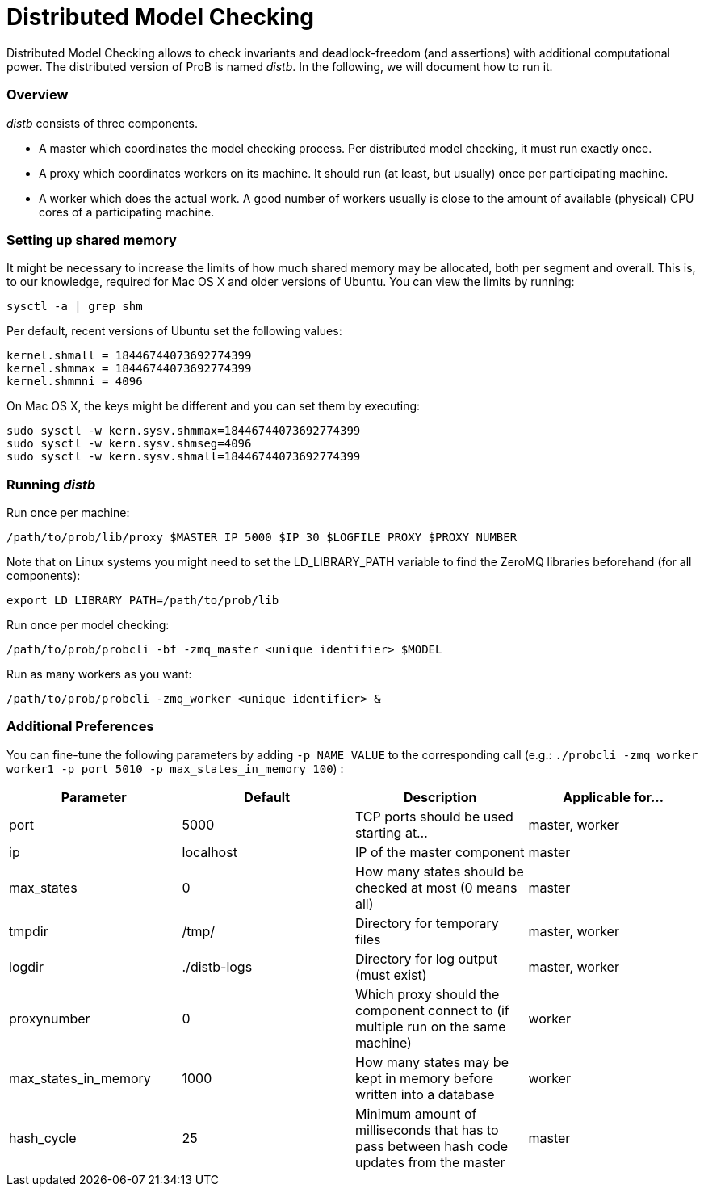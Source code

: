 :wikifix: 2
ifndef::imagesdir[:imagesdir: ../../asciidoc/images/]
[[distributed-model-checking]]
= Distributed Model Checking

Distributed Model Checking allows to check invariants and
deadlock-freedom (and assertions) with additional computational power.
The distributed version of ProB is named _distb_. In the following, we
will document how to run it.

[[overview]]
Overview
~~~~~~~~

_distb_ consists of three components.

* A master which coordinates the model checking process. Per distributed
model checking, it must run exactly once.
* A proxy which coordinates workers on its machine. It should run (at
least, but usually) once per participating machine.
* A worker which does the actual work. A good number of workers usually
is close to the amount of available (physical) CPU cores of a
participating machine.

[[setting-up-shared-memory]]
Setting up shared memory
~~~~~~~~~~~~~~~~~~~~~~~~

It might be necessary to increase the limits of how much shared memory
may be allocated, both per segment and overall. This is, to our
knowledge, required for Mac OS X and older versions of Ubuntu. You can
view the limits by running:

`sysctl -a | grep shm`

Per default, recent versions of Ubuntu set the following values:

----
kernel.shmall = 18446744073692774399
kernel.shmmax = 18446744073692774399
kernel.shmmni = 4096
----

On Mac OS X, the keys might be different and you can set them by
executing:

----
sudo sysctl -w kern.sysv.shmmax=18446744073692774399
sudo sysctl -w kern.sysv.shmseg=4096
sudo sysctl -w kern.sysv.shmall=18446744073692774399
----

[[running-distb]]
Running _distb_
~~~~~~~~~~~~~~~

Run once per machine:

`/path/to/prob/lib/proxy $MASTER_IP 5000 $IP 30 $LOGFILE_PROXY $PROXY_NUMBER`

Note that on Linux systems you might need to set the LD_LIBRARY_PATH
variable to find the ZeroMQ libraries beforehand (for all components):

`export LD_LIBRARY_PATH=/path/to/prob/lib`

Run once per model checking:

`/path/to/prob/probcli -bf -zmq_master <unique identifier> $MODEL`

Run as many workers as you want:

`/path/to/prob/probcli -zmq_worker <unique identifier> &`

[[additional-preferences]]
Additional Preferences
~~~~~~~~~~~~~~~~~~~~~~

You can fine-tune the following parameters by adding `-p NAME VALUE` to
the corresponding call (e.g.: `./probcli -zmq_worker worker1 -p port 5010
-p max_states_in_memory 100`) :

[cols=",,,",options="header",]
|=======================================================================
|Parameter |Default |Description |Applicable for...
|port |5000 |TCP ports should be used starting at... |master, worker

|ip |localhost |IP of the master component |master

|max_states |0 |How many states should be checked at most (0 means all)
|master

|tmpdir |/tmp/ |Directory for temporary files |master, worker

|logdir |./distb-logs |Directory for log output (must exist) |master,
worker

|proxynumber |0 |Which proxy should the component connect to (if
multiple run on the same machine) |worker

|max_states_in_memory |1000 |How many states may be kept in memory
before written into a database |worker

|hash_cycle |25 |Minimum amount of milliseconds that has to pass between
hash code updates from the master |master
|=======================================================================
